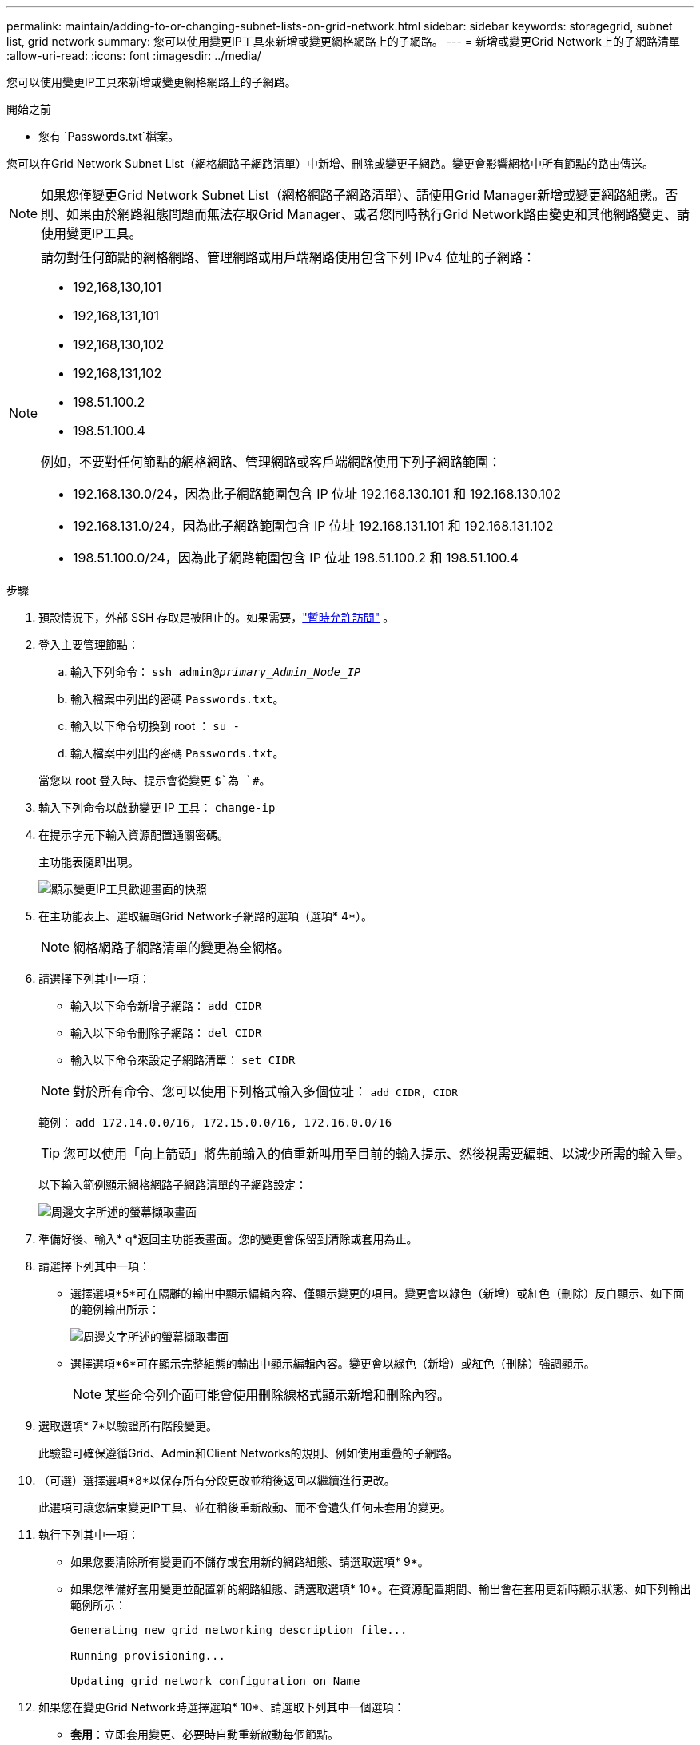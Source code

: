 ---
permalink: maintain/adding-to-or-changing-subnet-lists-on-grid-network.html 
sidebar: sidebar 
keywords: storagegrid, subnet list, grid network 
summary: 您可以使用變更IP工具來新增或變更網格網路上的子網路。 
---
= 新增或變更Grid Network上的子網路清單
:allow-uri-read: 
:icons: font
:imagesdir: ../media/


[role="lead"]
您可以使用變更IP工具來新增或變更網格網路上的子網路。

.開始之前
* 您有 `Passwords.txt`檔案。


您可以在Grid Network Subnet List（網格網路子網路清單）中新增、刪除或變更子網路。變更會影響網格中所有節點的路由傳送。


NOTE: 如果您僅變更Grid Network Subnet List（網格網路子網路清單）、請使用Grid Manager新增或變更網路組態。否則、如果由於網路組態問題而無法存取Grid Manager、或者您同時執行Grid Network路由變更和其他網路變更、請使用變更IP工具。

[NOTE]
====
請勿對任何節點的網格網路、管理網路或用戶端網路使用包含下列 IPv4 位址的子網路：

* 192,168,130,101
* 192,168,131,101
* 192,168,130,102
* 192,168,131,102
* 198.51.100.2
* 198.51.100.4


例如，不要對任何節點的網格網路、管理網路或客戶端網路使用下列子網路範圍：

* 192.168.130.0/24，因為此子網路範圍包含 IP 位址 192.168.130.101 和 192.168.130.102
* 192.168.131.0/24，因為此子網路範圍包含 IP 位址 192.168.131.101 和 192.168.131.102
* 198.51.100.0/24，因為此子網路範圍包含 IP 位址 198.51.100.2 和 198.51.100.4


====
.步驟
. 預設情況下，外部 SSH 存取是被阻止的。如果需要，link:../admin/manage-external-ssh-access.html["暫時允許訪問"] 。
. 登入主要管理節點：
+
.. 輸入下列命令： `ssh admin@_primary_Admin_Node_IP_`
.. 輸入檔案中列出的密碼 `Passwords.txt`。
.. 輸入以下命令切換到 root ： `su -`
.. 輸入檔案中列出的密碼 `Passwords.txt`。


+
當您以 root 登入時、提示會從變更 `$`為 `#`。

. 輸入下列命令以啟動變更 IP 工具： `change-ip`
. 在提示字元下輸入資源配置通關密碼。
+
主功能表隨即出現。

+
image::../media/change_ip_tool_main_menu.png[顯示變更IP工具歡迎畫面的快照]

. 在主功能表上、選取編輯Grid Network子網路的選項（選項* 4*）。
+

NOTE: 網格網路子網路清單的變更為全網格。

. 請選擇下列其中一項：
+
--
** 輸入以下命令新增子網路： `add CIDR`
** 輸入以下命令刪除子網路： `del CIDR`
** 輸入以下命令來設定子網路清單： `set CIDR`


--
+
--

NOTE: 對於所有命令、您可以使用下列格式輸入多個位址： `add CIDR, CIDR`

範例： `add 172.14.0.0/16, 172.15.0.0/16, 172.16.0.0/16`


TIP: 您可以使用「向上箭頭」將先前輸入的值重新叫用至目前的輸入提示、然後視需要編輯、以減少所需的輸入量。

以下輸入範例顯示網格網路子網路清單的子網路設定：

image::../media/change_ip_tool_gnsl_sample_input.gif[周邊文字所述的螢幕擷取畫面]

--
. 準備好後、輸入* q*返回主功能表畫面。您的變更會保留到清除或套用為止。
. 請選擇下列其中一項：
+
** 選擇選項*5*可在隔離的輸出中顯示編輯內容、僅顯示變更的項目。變更會以綠色（新增）或紅色（刪除）反白顯示、如下面的範例輸出所示：
+
image::../media/change_ip_tool_gnsl_sample_output.gif[周邊文字所述的螢幕擷取畫面]

** 選擇選項*6*可在顯示完整組態的輸出中顯示編輯內容。變更會以綠色（新增）或紅色（刪除）強調顯示。
+

NOTE: 某些命令列介面可能會使用刪除線格式顯示新增和刪除內容。



. 選取選項* 7*以驗證所有階段變更。
+
此驗證可確保遵循Grid、Admin和Client Networks的規則、例如使用重疊的子網路。

. （可選）選擇選項*8*以保存所有分段更改並稍後返回以繼續進行更改。
+
此選項可讓您結束變更IP工具、並在稍後重新啟動、而不會遺失任何未套用的變更。

. 執行下列其中一項：
+
** 如果您要清除所有變更而不儲存或套用新的網路組態、請選取選項* 9*。
** 如果您準備好套用變更並配置新的網路組態、請選取選項* 10*。在資源配置期間、輸出會在套用更新時顯示狀態、如下列輸出範例所示：
+
[listing]
----
Generating new grid networking description file...

Running provisioning...

Updating grid network configuration on Name
----


. 如果您在變更Grid Network時選擇選項* 10*、請選取下列其中一個選項：
+
** *套用*：立即套用變更、必要時自動重新啟動每個節點。
+
如果新的網路組態可與舊的網路組態同時運作、而無需任何外部變更、您可以使用* appli*選項來進行全自動組態變更。

** *階段*：下次重新啟動節點時套用變更。
+
如果您需要變更實體或虛擬網路組態以使新的網路組態正常運作、您必須使用*登臺*選項、關閉受影響的節點、進行必要的實體網路變更、然後重新啟動受影響的節點。

+

NOTE: 如果您使用 * 階段 * 選項、請在登臺後盡快重新啟動節點、以將中斷情形減至最低。

** * 取消 * ：目前請勿進行任何網路變更。
+
如果您不知道所提議的變更需要重新啟動節點、您可以延後變更、將使用者影響降至最低。選取*取消*會返回主功能表、並保留您的變更、以便稍後套用。



+
套用或階段變更後，將根據網格配置變更產生新的復原包。

. 如果組態因為錯誤而停止、則可使用下列選項：
+
** 若要終止 IP 變更程序並返回主功能表、請輸入 *A* 。
** 若要重試失敗的作業、請輸入* r*。
** 若要繼續下一個作業、請輸入* c*。
+
稍後可從主功能表選取選項* 10*（套用變更）、重試失敗的作業。在所有作業順利完成之前、IP變更程序將不會完成。

** 如果您必須手動介入（例如重新開機節點）、並且確信工具認為失敗的動作確實成功完成、請輸入* f*將其標示為成功、然後移至下一個作業。


. 從網格管理器下載新的復原套件。
+
.. 選擇*維護* > *系統* > *恢復包*。
.. 輸入資源配置通關密碼。


+

CAUTION: 復原包檔案必須是安全的，因為它包含可用於從StorageGRID系統取得資料的加密金鑰和密碼。

. 如果您允許外部 SSH 訪問，link:../admin/manage-external-ssh-access.html["阻止訪問"]當您完成新增或變更子網路清單後。

